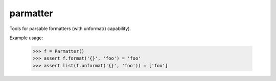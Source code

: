 parmatter
--------

Tools for parsable formatters (with unformat() capability).

Example usage: 

    >>> f = Parmatter()
    >>> assert f.format('{}', 'foo') = 'foo'
    >>> assert list(f.unformat('{}', 'foo')) = ['foo']
